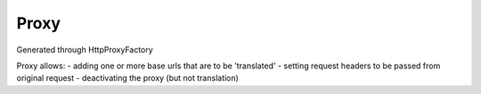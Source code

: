 Proxy
=====

Generated through HttpProxyFactory

Proxy allows:
- adding one or more base urls that are to be 'translated'
- setting request headers to be passed from original request
- deactivating the proxy (but not translation)